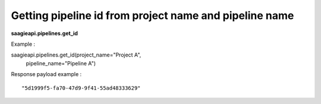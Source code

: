 Getting pipeline id from project name and pipeline name
-------------------------------------------------------

**saagieapi.pipelines.get_id**

Example :

.. code:: python

saagieapi.pipelines.get_id(project_name="Project A",
                           pipeline_name="Pipeline A")

Response payload example :

::

   "5d1999f5-fa70-47d9-9f41-55ad48333629"